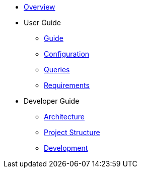 * xref:index.adoc[Overview]
* User Guide
** xref:guide.adoc[Guide]
** xref:configuration.adoc[Configuration]
** xref:queries/index.adoc[Queries]
** xref:requirements.adoc[Requirements]
* Developer Guide
** xref:architecture.adoc[Architecture]
** xref:project-structure.adoc[Project Structure]
** xref:development.adoc[Development]
// Hide default UI footer note by not including it on pages; keep minimal nav
